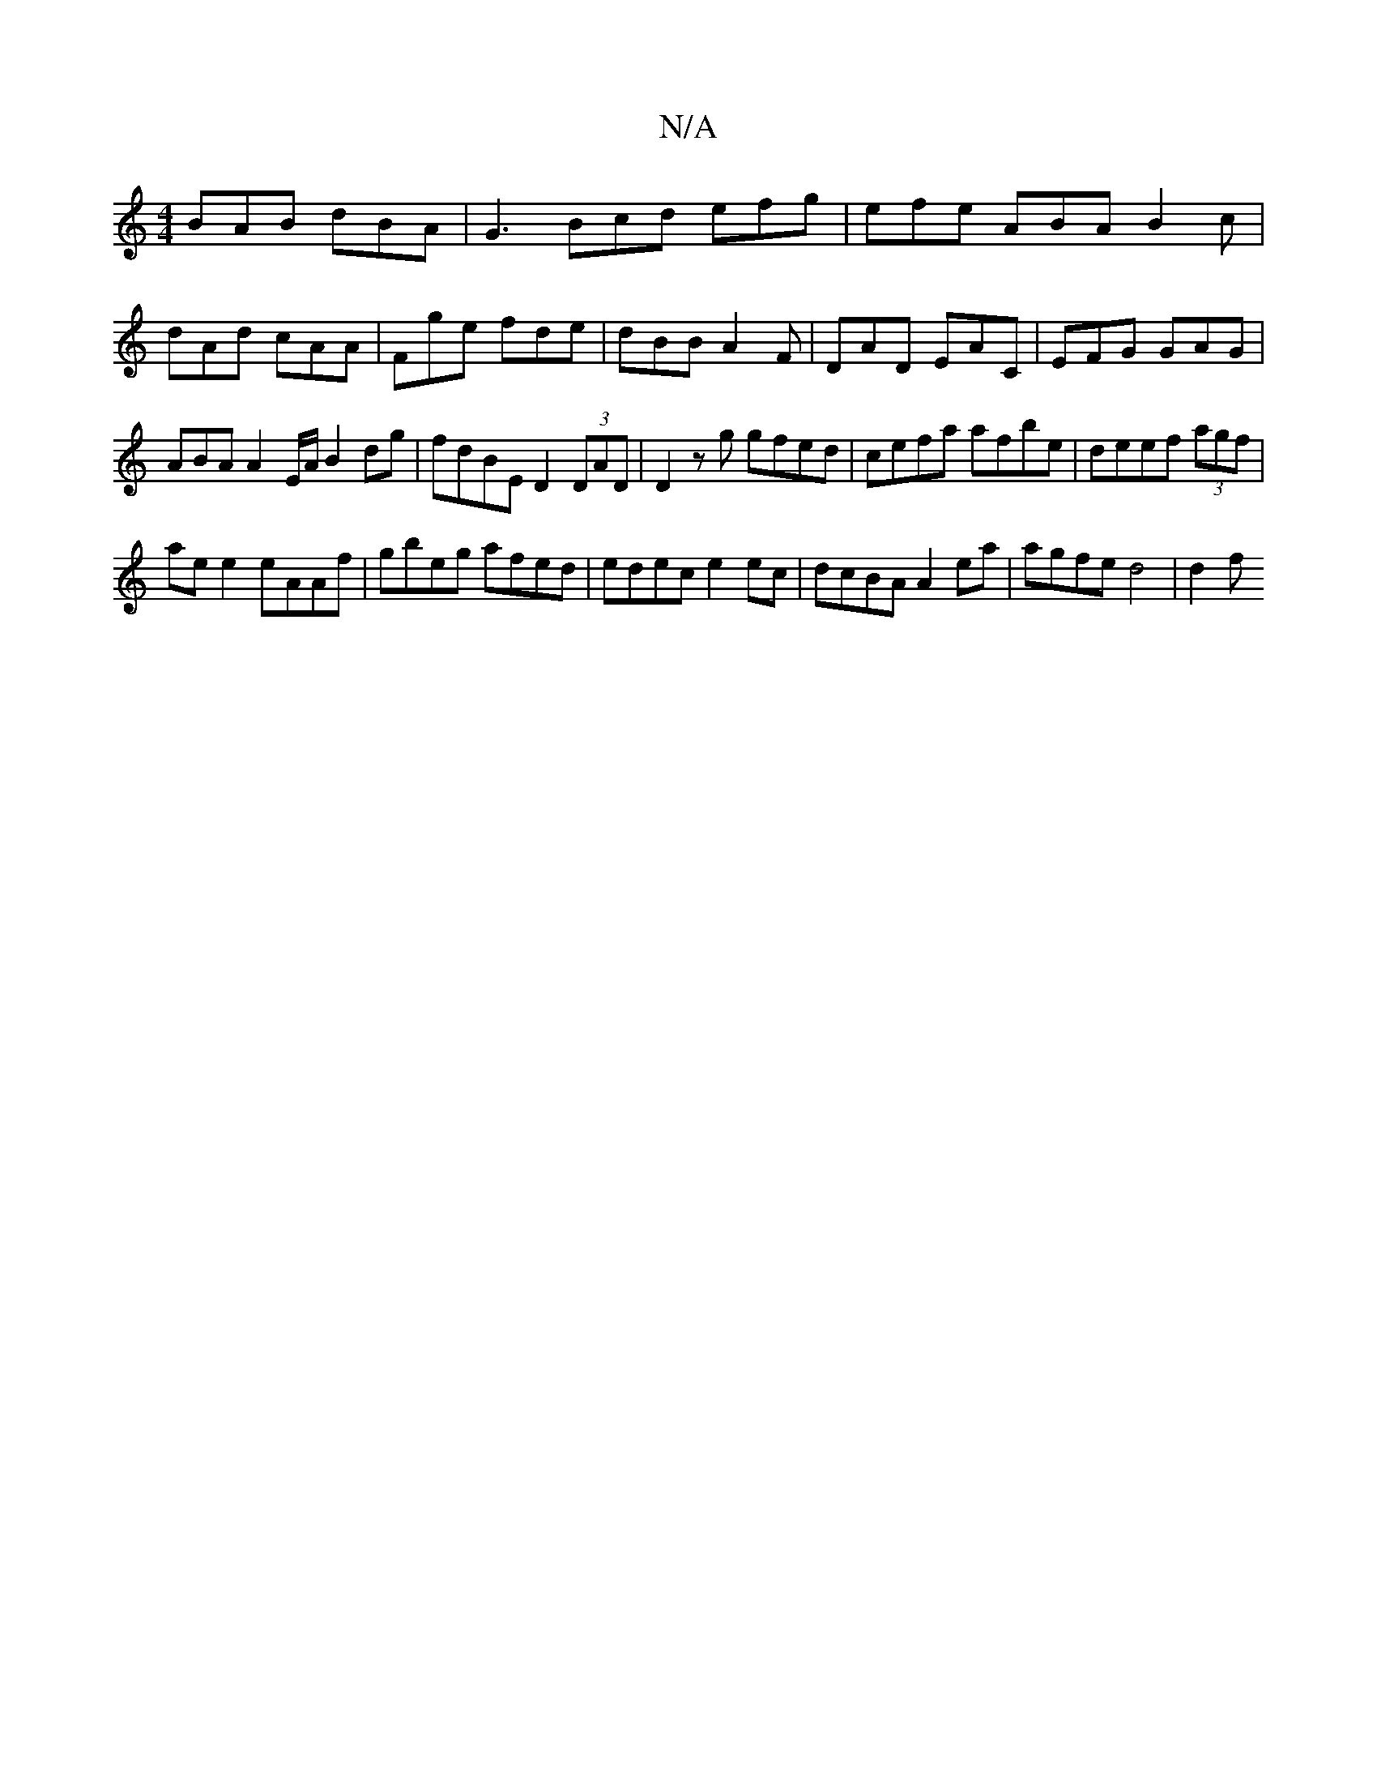 X:1
T:N/A
M:4/4
R:N/A
K:Cmajor
 BAB dBA |G3 Bcd efg|efe ABA B2c|
dAd cAA|Fge fde|dBB A2F|DAD EAC|EFG GAG | ABA A2 E/A/ B2dg|fdBE D2 (3DAD|D2 zg gfed|cefa afbe|deef (3agf |
ae e2 eAAf|gbeg afed|edec e2 ec|dcBA A2 ea | agfe d4 | d2 f
